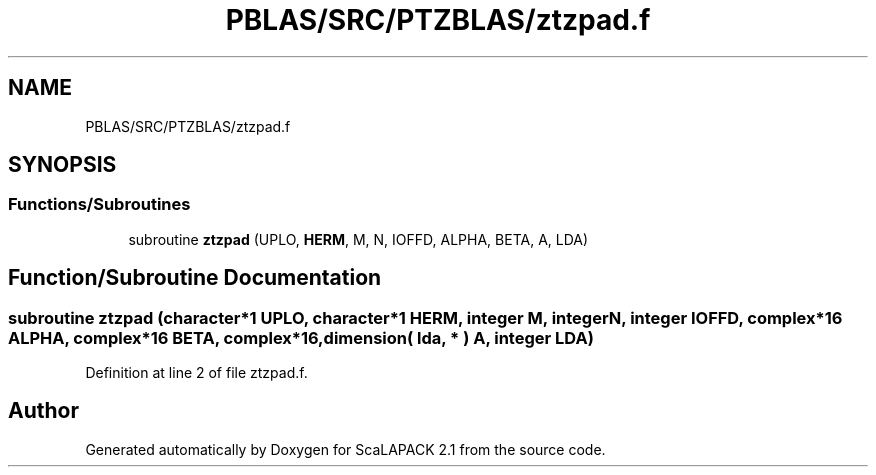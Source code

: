 .TH "PBLAS/SRC/PTZBLAS/ztzpad.f" 3 "Sat Nov 16 2019" "Version 2.1" "ScaLAPACK 2.1" \" -*- nroff -*-
.ad l
.nh
.SH NAME
PBLAS/SRC/PTZBLAS/ztzpad.f
.SH SYNOPSIS
.br
.PP
.SS "Functions/Subroutines"

.in +1c
.ti -1c
.RI "subroutine \fBztzpad\fP (UPLO, \fBHERM\fP, M, N, IOFFD, ALPHA, BETA, A, LDA)"
.br
.in -1c
.SH "Function/Subroutine Documentation"
.PP 
.SS "subroutine ztzpad (character*1 UPLO, character*1 HERM, integer M, integer N, integer IOFFD, \fBcomplex\fP*16 ALPHA, \fBcomplex\fP*16 BETA, \fBcomplex\fP*16, dimension( lda, * ) A, integer LDA)"

.PP
Definition at line 2 of file ztzpad\&.f\&.
.SH "Author"
.PP 
Generated automatically by Doxygen for ScaLAPACK 2\&.1 from the source code\&.
